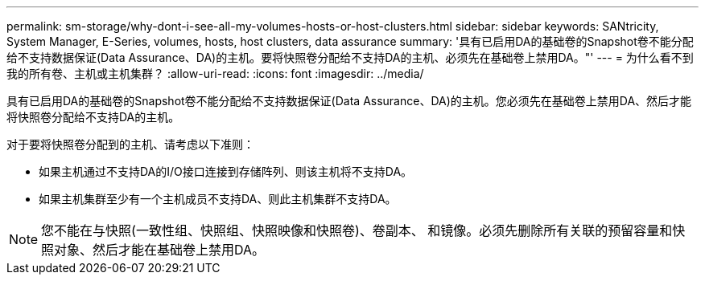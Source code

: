 ---
permalink: sm-storage/why-dont-i-see-all-my-volumes-hosts-or-host-clusters.html 
sidebar: sidebar 
keywords: SANtricity, System Manager, E-Series, volumes, hosts, host clusters, data assurance 
summary: '具有已启用DA的基础卷的Snapshot卷不能分配给不支持数据保证(Data Assurance、DA)的主机。要将快照卷分配给不支持DA的主机、必须先在基础卷上禁用DA。"' 
---
= 为什么看不到我的所有卷、主机或主机集群？
:allow-uri-read: 
:icons: font
:imagesdir: ../media/


[role="lead"]
具有已启用DA的基础卷的Snapshot卷不能分配给不支持数据保证(Data Assurance、DA)的主机。您必须先在基础卷上禁用DA、然后才能将快照卷分配给不支持DA的主机。

对于要将快照卷分配到的主机、请考虑以下准则：

* 如果主机通过不支持DA的I/O接口连接到存储阵列、则该主机将不支持DA。
* 如果主机集群至少有一个主机成员不支持DA、则此主机集群不支持DA。


[NOTE]
====
您不能在与快照(一致性组、快照组、快照映像和快照卷)、卷副本、 和镜像。必须先删除所有关联的预留容量和快照对象、然后才能在基础卷上禁用DA。

====